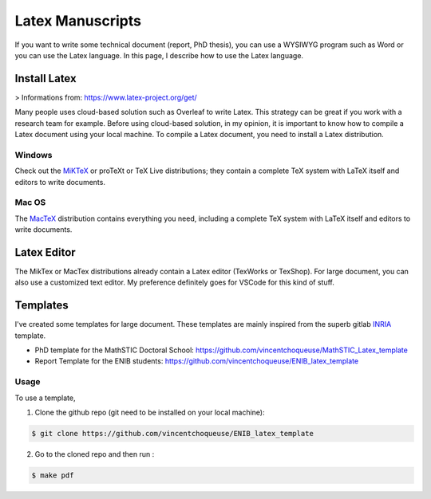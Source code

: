 Latex Manuscripts 
=================

If you want to write some technical document (report, PhD thesis), you can use a WYSIWYG program such as Word or 
you can use the Latex language. In this page, I describe how to use the Latex language.


Install Latex
-------------

> Informations from: https://www.latex-project.org/get/

Many people uses cloud-based solution such as Overleaf to write Latex. This strategy can be great if you work with a research team for example.
Before using cloud-based solution, in my opinion, it is important to know how to compile a Latex document using your local machine. To compile a Latex document, 
you need to install a Latex distribution.

Windows
+++++++

Check out the `MiKTeX <https://miktex.org/download>`_ or proTeXt or TeX Live distributions; they contain a complete TeX system with LaTeX itself and editors to write documents.

Mac OS
+++++++

The `MacTeX <https://www.tug.org/mactex/>`_ distribution contains everything you need, including a complete TeX system with LaTeX itself and editors to write documents.

Latex Editor 
------------

The MikTex or MacTex distributions already contain a Latex editor (TexWorks or TexShop). For large document, you 
can also use a customized text editor. My preference definitely goes for VSCode for this kind of stuff. 

Templates
---------

I've created some templates for large document. These templates are mainly inspired from the superb gitlab `INRIA <https://gitlab.inria.fr/ed-mathstic/latex-template>`_ template.

* PhD template for the MathSTIC Doctoral School: https://github.com/vincentchoqueuse/MathSTIC_Latex_template
* Report Template for the ENIB students: https://github.com/vincentchoqueuse/ENIB_latex_template

Usage
+++++

To use a template,

1. Clone the github repo (git need to be installed on your local machine): 

.. code ::

    $ git clone https://github.com/vincentchoqueuse/ENIB_latex_template

2. Go to the cloned repo and then run :

.. code ::

    $ make pdf
